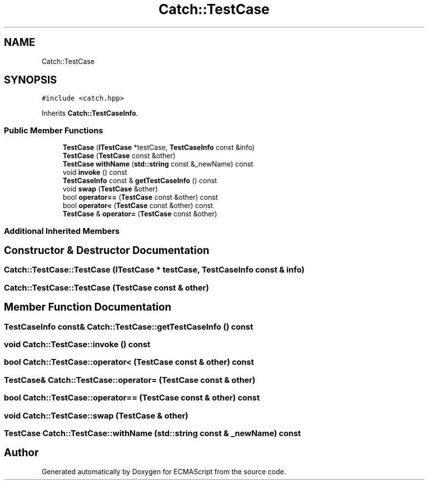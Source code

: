 .TH "Catch::TestCase" 3 "Wed Jun 14 2017" "ECMAScript" \" -*- nroff -*-
.ad l
.nh
.SH NAME
Catch::TestCase
.SH SYNOPSIS
.br
.PP
.PP
\fC#include <catch\&.hpp>\fP
.PP
Inherits \fBCatch::TestCaseInfo\fP\&.
.SS "Public Member Functions"

.in +1c
.ti -1c
.RI "\fBTestCase\fP (\fBITestCase\fP *testCase, \fBTestCaseInfo\fP const &info)"
.br
.ti -1c
.RI "\fBTestCase\fP (\fBTestCase\fP const &other)"
.br
.ti -1c
.RI "\fBTestCase\fP \fBwithName\fP (\fBstd::string\fP const &_newName) const"
.br
.ti -1c
.RI "void \fBinvoke\fP () const"
.br
.ti -1c
.RI "\fBTestCaseInfo\fP const  & \fBgetTestCaseInfo\fP () const"
.br
.ti -1c
.RI "void \fBswap\fP (\fBTestCase\fP &other)"
.br
.ti -1c
.RI "bool \fBoperator==\fP (\fBTestCase\fP const &other) const"
.br
.ti -1c
.RI "bool \fBoperator<\fP (\fBTestCase\fP const &other) const"
.br
.ti -1c
.RI "\fBTestCase\fP & \fBoperator=\fP (\fBTestCase\fP const &other)"
.br
.in -1c
.SS "Additional Inherited Members"
.SH "Constructor & Destructor Documentation"
.PP 
.SS "Catch::TestCase::TestCase (\fBITestCase\fP * testCase, \fBTestCaseInfo\fP const & info)"

.SS "Catch::TestCase::TestCase (\fBTestCase\fP const & other)"

.SH "Member Function Documentation"
.PP 
.SS "\fBTestCaseInfo\fP const& Catch::TestCase::getTestCaseInfo () const"

.SS "void Catch::TestCase::invoke () const"

.SS "bool Catch::TestCase::operator< (\fBTestCase\fP const & other) const"

.SS "\fBTestCase\fP& Catch::TestCase::operator= (\fBTestCase\fP const & other)"

.SS "bool Catch::TestCase::operator== (\fBTestCase\fP const & other) const"

.SS "void Catch::TestCase::swap (\fBTestCase\fP & other)"

.SS "\fBTestCase\fP Catch::TestCase::withName (\fBstd::string\fP const & _newName) const"


.SH "Author"
.PP 
Generated automatically by Doxygen for ECMAScript from the source code\&.
